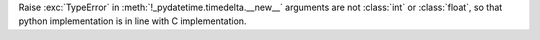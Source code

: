 Raise :exc:`TypeError` in :meth:`!_pydatetime.timedelta.__new__` arguments are not :class:`int` or :class:`float`, so that python
implementation is in line with C implementation.
